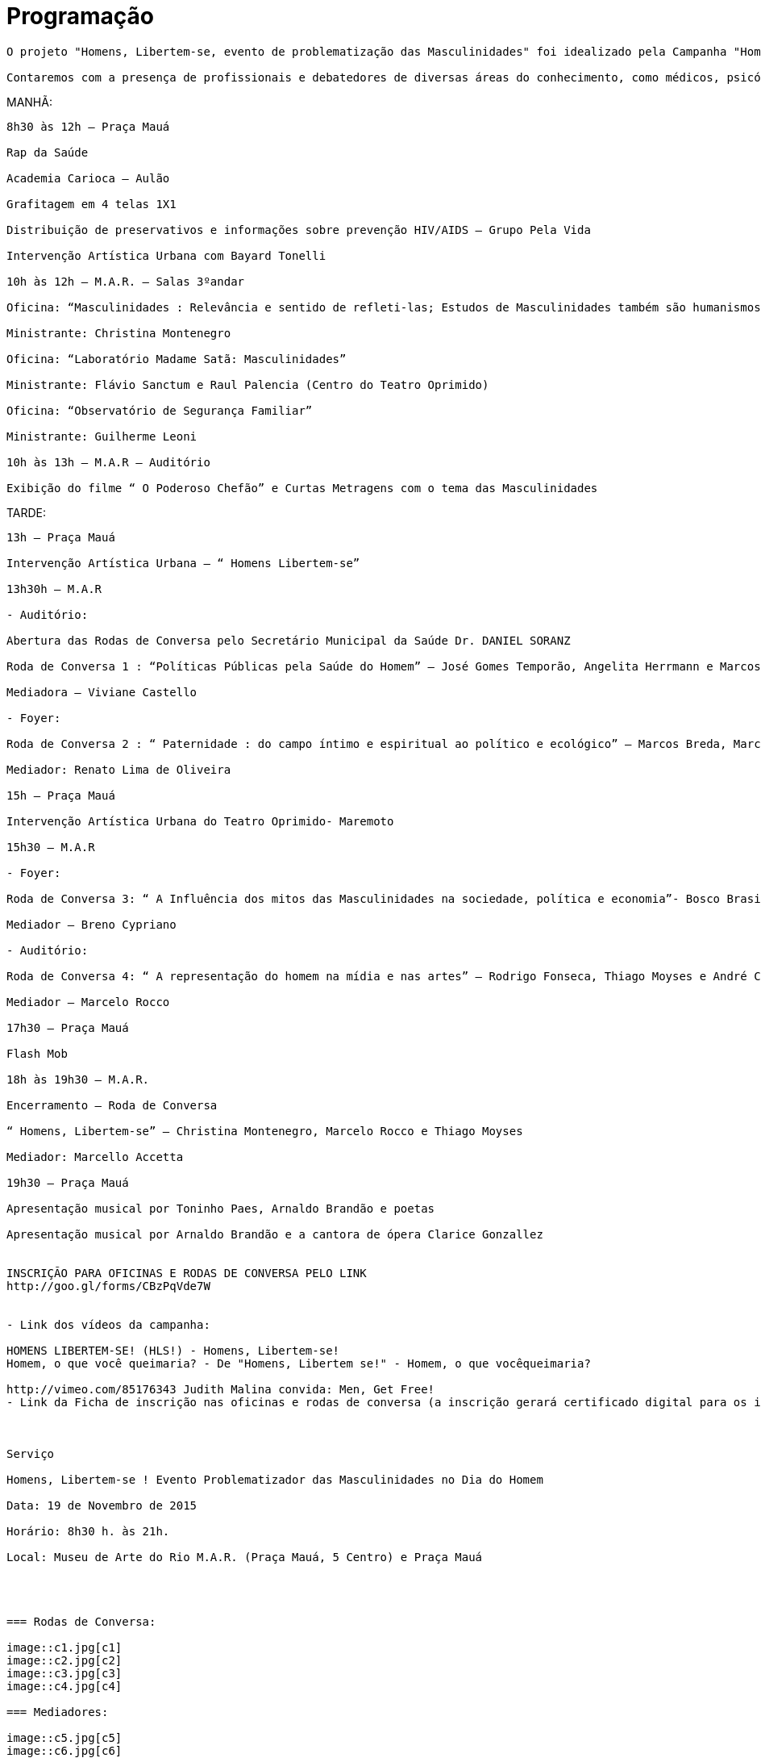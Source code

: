 = Programação

----
O projeto "Homens, Libertem-se, evento de problematização das Masculinidades" foi idealizado pela Campanha "Homens, Libertem-se" e está sendo realizado em parceria com o Ministério da Saúde, através da Coordenação Nacional de Saúde do Homem, as Secretarias Municipais de Saúde e Cultura, apoio da Funarte e apoio de cessão de espaço do MAR (Museu de Arte do Rio), entre outros. O evento se dará no dia internacional do Homem - 19 de novembro - e propõe uma problematização das Masculinidades e um questionamento às normas de Gênero direcionadas aos homens, buscando uma reflexão sobre o quanto influenciam negativamente os campos íntimo, ético, sociocultural, político e mesmo econômico de nosso planeta. Haverá ainda, no evento, um especial foco de atenção nos temas do cuidado e saúde do homem.

Contaremos com a presença de profissionais e debatedores de diversas áreas do conhecimento, como médicos, psicólogos, sociólogos, antropólogos, jornalistas, políticos, artistas, entre outros. O Secretário Municipal da Saúde Daniel Soranz fará a abertura das Rodas de Conversa, que trarão formadores de opinião como o ex-Ministro da Saúde José Gomes Temporão, os artistas Marcos Breda, Elisa Lucinda, Bosco Brasil, o crítico de cinema e jornalista Rodrigo Fonseca, entre outros. Oficinas, aulão com a Academia Carioca, Tendas de atendimento à saúde do Homem, Flash Mob, grafites, Intervenções Artísticas Urbanas (incluindo uma realizada pelo Centro do Teatro do Oprimido, fundado por Augusto Boal) e um Show Musical (dos renomados Arnaldo Brandão e Tavinho Paes) brindarão com reflexão e festividade a programação que ocorrerá durante todo o dia no período de 8h30 h. às 21h.
----

.MANHÃ:
----
8h30 às 12h – Praça Mauá

Rap da Saúde

Academia Carioca – Aulão

Grafitagem em 4 telas 1X1

Distribuição de preservativos e informações sobre prevenção HIV/AIDS – Grupo Pela Vida

Intervenção Artística Urbana com Bayard Tonelli

10h às 12h – M.A.R. – Salas 3ºandar

Oficina: “Masculinidades : Relevância e sentido de refleti-las; Estudos de Masculinidades também são humanismos”

Ministrante: Christina Montenegro

Oficina: “Laboratório Madame Satã: Masculinidades”

Ministrante: Flávio Sanctum e Raul Palencia (Centro do Teatro Oprimido)

Oficina: “Observatório de Segurança Familiar”

Ministrante: Guilherme Leoni

10h às 13h – M.A.R – Auditório

Exibição do filme “ O Poderoso Chefão” e Curtas Metragens com o tema das Masculinidades
----
.TARDE:
----
13h – Praça Mauá

Intervenção Artística Urbana – “ Homens Libertem-se”

13h30h – M.A.R

- Auditório:

Abertura das Rodas de Conversa pelo Secretário Municipal da Saúde Dr. DANIEL SORANZ

Roda de Conversa 1 : “Políticas Públicas pela Saúde do Homem” – José Gomes Temporão, Angelita Herrmann e Marcos Nascimento.

Mediadora – Viviane Castello

- Foyer:

Roda de Conversa 2 : “ Paternidade : do campo íntimo e espiritual ao político e ecológico” – Marcos Breda, Marcus Renato de Carvalho, Carlos Tonelli.

Mediador: Renato Lima de Oliveira

15h – Praça Mauá

Intervenção Artística Urbana do Teatro Oprimido- Maremoto

15h30 – M.A.R

- Foyer:

Roda de Conversa 3: “ A Influência dos mitos das Masculinidades na sociedade, política e economia”- Bosco Brasil,Elisa Lucinda, Ana Gerbasi.

Mediador – Breno Cypriano

- Auditório:

Roda de Conversa 4: “ A representação do homem na mídia e nas artes” – Rodrigo Fonseca, Thiago Moyses e André Costa Pinto

Mediador – Marcelo Rocco

17h30 – Praça Mauá

Flash Mob

18h às 19h30 – M.A.R.

Encerramento – Roda de Conversa

“ Homens, Libertem-se” – Christina Montenegro, Marcelo Rocco e Thiago Moyses

Mediador: Marcello Accetta

19h30 – Praça Mauá

Apresentação musical por Toninho Paes, Arnaldo Brandão e poetas

Apresentação musical por Arnaldo Brandão e a cantora de ópera Clarice Gonzallez


INSCRIÇÃO PARA OFICINAS E RODAS DE CONVERSA PELO LINK
http://goo.gl/forms/CBzPqVde7W


- Link dos vídeos da campanha:

HOMENS LIBERTEM-SE! (HLS!) - Homens, Libertem-se!
Homem, o que você queimaria? - De "Homens, Libertem se!" - Homem, o que vocêqueimaria?

http://vimeo.com/85176343 Judith Malina convida: Men, Get Free!
- Link da Ficha de inscrição nas oficinas e rodas de conversa (a inscrição gerará certificado digital para os inscritos que se fizerem presentes). https://docs.google.com/forms/d/1zZJ5aJelbUU-I9g6FV4JHfIqNtnCVWO_NoILKMjoxr0/viewform?usp=send_form



Serviço

Homens, Libertem-se ! Evento Problematizador das Masculinidades no Dia do Homem

Data: 19 de Novembro de 2015

Horário: 8h30 h. às 21h.

Local: Museu de Arte do Rio M.A.R. (Praça Mauá, 5 Centro) e Praça Mauá




=== Rodas de Conversa:

image::c1.jpg[c1]
image::c2.jpg[c2]
image::c3.jpg[c3]
image::c4.jpg[c4]

=== Mediadores:

image::c5.jpg[c5]
image::c6.jpg[c6]

=== Encerramento:

image::c7.jpg[c7]